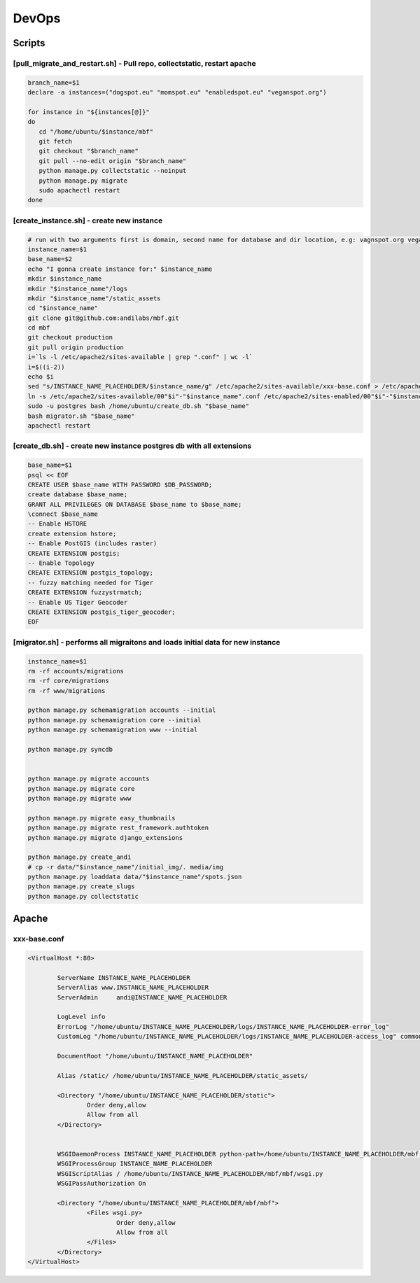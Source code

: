 DevOps
======

Scripts
^^^^^^^

[pull_migrate_and_restart.sh] - Pull repo, collectstatic, restart apache
----------------------------------------------------------------

.. sourcecode:: bash

	branch_name=$1
	declare -a instances=("dogspot.eu" "momspot.eu" "enabledspot.eu" "veganspot.org")

	for instance in "${instances[@]}"
	do
	   cd "/home/ubuntu/$instance/mbf"
	   git fetch
	   git checkout "$branch_name"
	   git pull --no-edit origin "$branch_name"
	   python manage.py collectstatic --noinput
	   python manage.py migrate
	   sudo apachectl restart
	done


[create_instance.sh] - create new instance
------------------------------------------

.. sourcecode:: bash

	# run with two arguments first is domain, second name for database and dir location, e.g: vagnspot.org veganspot
	instance_name=$1
	base_name=$2
	echo "I gonna create instance for:" $instance_name
	mkdir $instance_name
	mkdir "$instance_name"/logs
	mkdir "$instance_name"/static_assets
	cd "$instance_name"
	git clone git@github.com:andilabs/mbf.git
	cd mbf
	git checkout production
	git pull origin production
	i=`ls -l /etc/apache2/sites-available | grep ".conf" | wc -l`
	i=$((i-2))
	echo $i
	sed "s/INSTANCE_NAME_PLACEHOLDER/$instance_name/g" /etc/apache2/sites-available/xxx-base.conf > /etc/apache2/sites-available/00"$i"-"$instance_name".conf
	ln -s /etc/apache2/sites-available/00"$i"-"$instance_name".conf /etc/apache2/sites-enabled/00"$i"-"$instance_name".conf
	sudo -u postgres bash /home/ubuntu/create_db.sh "$base_name"
	bash migrator.sh "$base_name"
	apachectl restart


[create_db.sh] - create new instance postgres db with all extensions
--------------------------------------------------------------------

.. sourcecode:: bash

	base_name=$1
	psql << EOF
	CREATE USER $base_name WITH PASSWORD $DB_PASSWORD;
	create database $base_name;
	GRANT ALL PRIVILEGES ON DATABASE $base_name to $base_name;
	\connect $base_name
	-- Enable HSTORE
	create extension hstore;
	-- Enable PostGIS (includes raster)
	CREATE EXTENSION postgis;
	-- Enable Topology
	CREATE EXTENSION postgis_topology;
	-- fuzzy matching needed for Tiger
	CREATE EXTENSION fuzzystrmatch;
	-- Enable US Tiger Geocoder
	CREATE EXTENSION postgis_tiger_geocoder;
	EOF


[migrator.sh] - performs all migraitons and loads initial data for new instance
-------------------------------------------------------------------------------

.. sourcecode:: bash

	instance_name=$1
	rm -rf accounts/migrations
	rm -rf core/migrations
	rm -rf www/migrations

	python manage.py schemamigration accounts --initial
	python manage.py schemamigration core --initial
	python manage.py schemamigration www --initial

	python manage.py syncdb


	python manage.py migrate accounts
	python manage.py migrate core
	python manage.py migrate www

	python manage.py migrate easy_thumbnails
	python manage.py migrate rest_framework.authtoken
	python manage.py migrate django_extensions

	python manage.py create_andi
	# cp -r data/"$instance_name"/initial_img/. media/img
	python manage.py loaddata data/"$instance_name"/spots.json
	python manage.py create_slugs
	python manage.py collectstatic


Apache
^^^^^^

xxx-base.conf
-------------

.. sourcecode:: bash

	<VirtualHost *:80>

	        ServerName INSTANCE_NAME_PLACEHOLDER
	        ServerAlias www.INSTANCE_NAME_PLACEHOLDER
	        ServerAdmin     andi@INSTANCE_NAME_PLACEHOLDER

	        LogLevel info
	        ErrorLog "/home/ubuntu/INSTANCE_NAME_PLACEHOLDER/logs/INSTANCE_NAME_PLACEHOLDER-error_log"
	        CustomLog "/home/ubuntu/INSTANCE_NAME_PLACEHOLDER/logs/INSTANCE_NAME_PLACEHOLDER-access_log" common

	        DocumentRoot "/home/ubuntu/INSTANCE_NAME_PLACEHOLDER"

	        Alias /static/ /home/ubuntu/INSTANCE_NAME_PLACEHOLDER/static_assets/

	        <Directory "/home/ubuntu/INSTANCE_NAME_PLACEHOLDER/static">
	                Order deny,allow
	                Allow from all
	        </Directory>


	        WSGIDaemonProcess INSTANCE_NAME_PLACEHOLDER python-path=/home/ubuntu/INSTANCE_NAME_PLACEHOLDER/mbf:/home/ubuntu/.virtualenvs/dogspot/lib/python2.7/site-packages
	        WSGIProcessGroup INSTANCE_NAME_PLACEHOLDER
	        WSGIScriptAlias / /home/ubuntu/INSTANCE_NAME_PLACEHOLDER/mbf/mbf/wsgi.py
	        WSGIPassAuthorization On

	        <Directory "/home/ubuntu/INSTANCE_NAME_PLACEHOLDER/mbf/mbf">
	                <Files wsgi.py>
	                        Order deny,allow
	                        Allow from all
	                </Files>
	        </Directory>
	</VirtualHost>